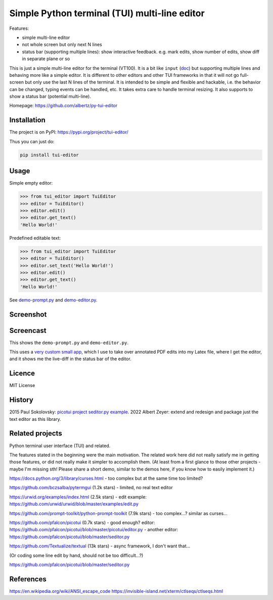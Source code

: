 Simple Python terminal (TUI) multi-line editor
##############################################

Features:

- simple multi-line editor
- not whole screen but only next N lines
- status bar (supporting multiple lines):
  show interactive feedback. e.g. mark edits, show number of edits, show diff in separate plane or so

This is just a simple multi-line editor for the terminal
(VT100).
It is a bit like
``input`` (`doc <https://docs.python.org/3/library/functions.html#input>`__)
but supporting multiple lines
and behaving more like a simple editor.
It is different to other editors
and other TUI frameworks in that it will not go full-screen
but only use the last N lines of the terminal.
It is intended to be simple and flexible and hackable,
i.e. the behavior can be changed, typing events can be handled,
etc.
It takes extra care to handle terminal resizing.
It also supports to show a status bar (potential multi-line).

Homepage: https://github.com/albertz/py-tui-editor


Installation
************

The project is on PyPI:
https://pypi.org/project/tui-editor/

Thus you can just do:

.. code-block:: bash

    pip install tui-editor


Usage
*****

Simple empty editor:

.. code-block:: python

    >>> from tui_editor import TuiEditor
    >>> editor = TuiEditor()
    >>> editor.edit()
    >>> editor.get_text()
    'Hello World!'

Predefined editable text:

.. code-block:: python

    >>> from tui_editor import TuiEditor
    >>> editor = TuiEditor()
    >>> editor.set_text('Hello World!')
    >>> editor.edit()
    >>> editor.get_text()
    'Hello World!'


See `demo-prompt.py <https://github.com/albertz/py-tui-editor/blob/main/demo-prompt.py>`__
and `demo-editor.py <https://github.com/albertz/py-tui-editor/blob/main/demo-editor.py>`__.


Screenshot
**********

.. image:: https://raw.githubusercontent.com/albertz/py-tui-editor/master/screenshots/2022-09-02.png?sanitize=true


Screencast
**********

.. image:: https://img.youtube.com/vi/zIFMyBkYwqg/maxresdefault.jpg
   :target: https://youtu.be/zIFMyBkYwqg

This shows the ``demo-prompt.py`` and ``demo-editor.py``.

.. image:: https://img.youtube.com/vi/4ERr0o9k72Y/maxresdefault.jpg
   :target: https://youtu.be/4ERr0o9k72Y

This uses a `very custom small app <https://github.com/albertz/playground/blob/master/pdf-extract-comments.py>`__,
which I use to take over annotated PDF edits into my Latex file,
where I get the editor, and it shows me the live-diff in the status bar of the editor.


Licence
*******

MIT License


History
*******

2015 Paul Sokolovsky:
`picotui project <https://pypi.org/project/picotui/>`__
`seditor.py example <https://github.com/pfalcon/picotui/blob/master/seditor.py>`__.
2022 Albert Zeyer: extend and redesign and package just the text editor as this library.


Related projects
****************

Python terminal user interface (TUI) and related.

The features stated in the beginning were the main motivation.
The related work here did not really satisfy me in getting those features,
or did not really make it simpler to accomplish them.
(At least from a first glance to those other projects
- maybe I'm missing sth! Please share a short demo,
similar to the demos here, if you know how to easily implement it.)

https://docs.python.org/3/library/curses.html
- too complex but at the same time too limited?

https://github.com/bczsalba/pytermgui (1.2k stars)
- limited, no real text editor

https://urwid.org/examples/index.html (2.5k stars)
- edit example: https://github.com/urwid/urwid/blob/master/examples/edit.py

https://github.com/prompt-toolkit/python-prompt-toolkit (7.9k stars)
- too complex...? similar as curses...

https://github.com/pfalcon/picotui (0.7k stars)
- good enough? editor: https://github.com/pfalcon/picotui/blob/master/picotui/editor.py
- another editor: https://github.com/pfalcon/picotui/blob/master/seditor.py

https://github.com/Textualize/textual (13k stars)
- async framework, I don't want that...

(Or coding some line edit by hand, should not be too difficult...?)

https://github.com/pfalcon/picotui/blob/master/seditor.py


References
**********

https://en.wikipedia.org/wiki/ANSI_escape_code
https://invisible-island.net/xterm/ctlseqs/ctlseqs.html
